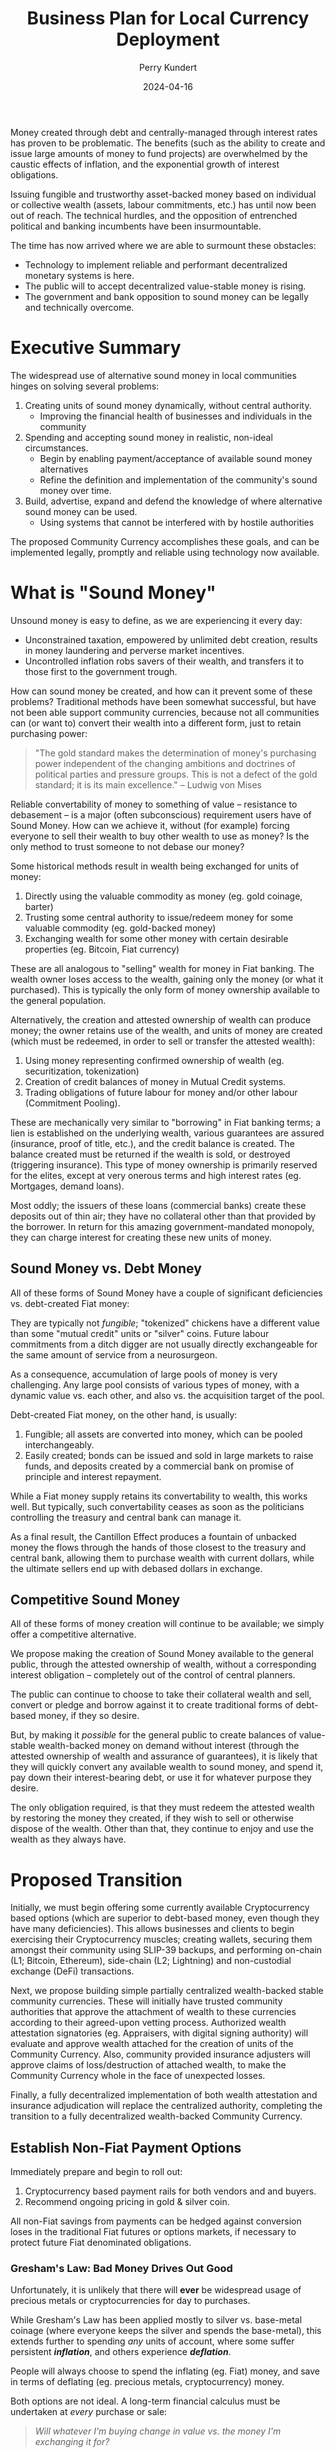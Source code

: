#+TITLE: Business Plan for Local Currency Deployment
#+AUTHOR: Perry Kundert
#+EMAIL: perry@dominionrnd.com
#+DATE: 2024-04-16
#+DRAFT: true
#+EXPORT_FILE_NAME: README.pdf
#+STARTUP: org-startup-with-inline-images inlineimages
#+OPTIONS: ^:nil # Disable sub/superscripting with bare _; _{...} still works
#+OPTIONS: toc:nil

#+LATEX_HEADER: \usepackage[margin=1.0in]{geometry}
#+LATEX_HEADER: \usepackage{draftwatermark}

#+BEGIN_ABSTRACT
Money created through debt and centrally-managed through interest rates has proven to be
problematic.  The benefits (such as the ability to create and issue large amounts of money to fund
projects) are overwhelmed by the caustic effects of inflation, and the exponential growth of
interest obligations.

Issuing fungible and trustworthy asset-backed money based on individual or collective wealth
(assets, labour commitments, etc.) has until now been out of reach.  The technical hurdles, and the
opposition of entrenched political and banking incumbents have been insurmountable.

The time has now arrived where we are able to surmount these obstacles:
- Technology to implement reliable and performant decentralized monetary systems is here.
- The public will to accept decentralized value-stable money is rising.
- The government and bank opposition to sound money can be legally and technically overcome.
#+END_ABSTRACT

#+TOC: headlines 2

* Executive Summary

  The widespread use of alternative sound money in local communities hinges on solving several problems:

  1. Creating units of sound money dynamically, without central authority.
     - Improving the financial health of businesses and individuals in the community
  2. Spending and accepting sound money in realistic, non-ideal circumstances.
     - Begin by enabling payment/acceptance of available sound money alternatives
     - Refine the definition and implementation of the community's sound money over time.
  3. Build, advertise, expand and defend the knowledge of where alternative sound money can be used.
     - Using systems that cannot be interfered with by hostile authorities

  The proposed Community Currency accomplishes these goals, and can be implemented legally, promptly
  and reliable using technology now available.

* What is "Sound Money"

  Unsound money is easy to define, as we are experiencing it every day:
  - Unconstrained taxation, empowered by unlimited debt creation, results in money laundering and perverse market incentives.
  - Uncontrolled inflation robs savers of their wealth, and transfers it to those first to the government trough.

  How can sound money be created, and how can it prevent some of these problems?  Traditional
  methods have been somewhat successful, but have not been able support community currencies,
  because not all communities can (or want to) convert their wealth into a different form, just to
  retain purchasing power:

  #+BEGIN_QUOTE
  "The gold standard makes the determination of money's purchasing power independent of the changing
  ambitions and doctrines of political parties and pressure groups. This is not a defect of the gold
  standard; it is its main excellence." -- Ludwig von Mises
  #+END_QUOTE

  Reliable convertability of money to something of value -- resistance to debasement -- is a major
  (often subconscious) requirement users have of Sound Money.  How can we achieve it, without (for
  example) forcing everyone to sell their wealth to buy other wealth to use as money?  Is the only
  method to trust someone to not debase our money?

  Some historical methods result in wealth being exchanged for units of money:

  1. Directly using the valuable commodity as money (eg. gold coinage, barter)
  2. Trusting some central authority to issue/redeem money for some valuable commodity (eg. gold-backed money)
  3. Exchanging wealth for some other money with certain desirable properties (eg. Bitcoin, Fiat currency)

  These are all analogous to "selling" wealth for money in Fiat banking.  The wealth owner loses
  access to the wealth, gaining only the money (or what it purchased).  This is typically the only
  form of money ownership available to the general population.

  Alternatively, the creation and attested ownership of wealth can produce money; the owner retains
  use of the wealth, and units of money are created (which must be redeemed, in order to sell or
  transfer the attested wealth):

  1. Using money representing confirmed ownership of wealth (eg. securitization, tokenization)
  2. Creation of credit balances of money in Mutual Credit systems.
  3. Trading obligations of future labour for money and/or other labour (Commitment Pooling).

  These are mechanically very similar to "borrowing" in Fiat banking terms; a lien is established on
  the underlying wealth, various guarantees are assured (insurance, proof of title, etc.), and the
  credit balance is created.  The balance created must be returned if the wealth is sold, or
  destroyed (triggering insurance).  This type of money ownership is primarily reserved for the
  elites, except at very onerous terms and high interest rates (eg. Mortgages, demand loans).

  Most oddly; the issuers of these loans (commercial banks) create these deposits out of thin air;
  they have no collateral other than that provided by the borrower.  In return for this amazing
  government-mandated monopoly, they can charge interest for creating these new units of money.

** Sound Money vs. Debt Money

   All of these forms of Sound Money have a couple of significant deficiencies vs. debt-created Fiat money:

   They are typically not /fungible/; "tokenized" chickens have a different value than some "mutual
   credit" units or "silver" coins.  Future labour commitments from a ditch digger are not usually
   directly exchangeable for the same amount of service from a neurosurgeon.

   As a consequence, accumulation of large pools of money is very challenging.  Any large pool
   consists of various types of money, with a dynamic value vs. each other, and also vs. the
   acquisition target of the pool.

   Debt-created Fiat money, on the other hand, is usually:
   1. Fungible; all assets are converted into money, which can be pooled interchangeably.
   2. Easily created; bonds can be issued and sold in large markets to raise funds, and deposits
      created by a commercial bank on promise of principle and interest repayment.

   While a Fiat money supply retains its convertability to wealth, this works well.  But typically,
   such convertability ceases as soon as the politicians controlling the treasury and central bank
   can manage it.

   As a final result, the Cantillon Effect produces a fountain of unbacked money the flows through
   the hands of those closest to the treasury and central bank, allowing them to purchase wealth
   with current dollars, while the ultimate sellers end up with debased dollars in exchange.

** Competitive Sound Money

   All of these forms of money creation will continue to be available; we simply offer a
   competitive alternative.

   We propose making the creation of Sound Money available to the general public, through the
   attested ownership of wealth, without a corresponding interest obligation -- completely out of
   the control of central planners.

   The public can continue to choose to take their collateral wealth and sell, convert or pledge and
   borrow against it to create traditional forms of debt-based money, if they so desire.

   But, by making it /possible/ for the general public to create balances of value-stable
   wealth-backed money on demand without interest (through the attested ownership of wealth and
   assurance of guarantees), it is likely that they will quickly convert any available wealth to
   sound money, and spend it, pay down their interest-bearing debt, or use it for whatever purpose
   they desire.

   The only obligation required, is that they must redeem the attested wealth by restoring the money
   they created, if they wish to sell or otherwise dispose of the wealth.  Other than that, they
   continue to enjoy and use the wealth as they always have.

* Proposed Transition

  Initially, we must begin offering some currently available Cryptocurrency based options (which are
  superior to debt-based money, even though they have many deficiencies).  This allows businesses
  and clients to begin exercising their Cryptocurrency muscles; creating wallets, securing them
  amongst their community using SLIP-39 backups, and performing on-chain (L1; Bitcoin, Ethereum),
  side-chain (L2; Lightning) and non-custodial exchange (DeFi) transactions.

  Next, we propose building simple partially centralized wealth-backed stable community currencies.
  These will initially have trusted community authorities that approve the attachment of wealth to
  these currencies according to their agreed-upon vetting process.  Authorized wealth attestation
  signatories (eg. Appraisers, with digital signing authority) will evaluate and approve wealth
  attached for the creation of units of the Community Currency.  Also, community provided insurance
  adjusters will approve claims of loss/destruction of attached wealth, to make the Community
  Currency whole in the face of unexpected losses.

  Finally, a fully decentralized implementation of both wealth attestation and insurance
  adjudication will replace the centralized authority, completing the transition to a fully
  decentralized wealth-backed Community Currency.

** Establish Non-Fiat Payment Options

   Immediately prepare and begin to roll out:

   1. Cryptocurrency based payment rails for both vendors and and buyers.
   2. Recommend ongoing pricing in gold & silver coin.

   All non-Fiat savings from payments can be hedged against conversion loses in the traditional Fiat
   futures or options markets, if necessary to protect future Fiat denominated obligations.

*** Gresham's Law: Bad Money Drives Out Good

    Unfortunately, it is unlikely that there will *ever* be widespread usage of precious metals or
    cryptocurrencies for day to purchases.

    While Gresham's Law has been applied mostly to silver vs. base-metal coinage (where everyone
    keeps the silver and spends the base-metal), this extends further to spending /any/ units of
    account, where some suffer persistent /*inflation*/, and others experience /*deflation*/.

    People will always choose to spend the inflating (eg. Fiat) money, and save in terms of
    deflating (eg. precious metals, cryptocurrency) money.

    Both options are not ideal.  A long-term financial calculus must be undertaken at /every/ purchase or sale:

    #+BEGIN_QUOTE
    /Will whatever I'm buying change in value vs. the money I'm exchanging it for?/
    #+END_QUOTE

    Ideal, sound money should neither inflate nor deflate vs. the majority of the things it is
    exchanged for.  Only a unit of money that retains an exact value in terms of a very broad basket
    of basic commodities -- /out of which everything in society is produced/ -- can maintain such a
    standard.

    However, we must start with /something/, until such powerful, reliable and stable money is
    created.

*** Cryptocurrencies

    Most existing cryptocurrencies are fixed-issuance deflationary tokens, so will unlikely enjoy
    widespread use for day-to-day payments compared to stable coins like USDC, USDT, etc.

**** Crypto Wallet Setup, Security & Reliability

     Fully private, non-custodial wallets are difficult to set up and fragile to secure.

     Community-based SLIP-39 backup standards are available, and hardware wallets from vendors like
     Trezor and Ledger for day-to-day payments are inexpensive and reliable.  Training on setup and
     use will still be necessary, and will prepare the community for future transition to much more
     reliable and powerful systems built on Holochain.

**** Crypto L2 Payments

    Until fully decentralized systems can be deployed, primarily "custodial" systems based on
    present cryptocurrencies must be supported.  These support quick, easy and relatively secure
    holding of "walking around money" for day to day usage, and already enjoy wide support.

    Bitcoin "Lightning" and Ethereum side-chains are existing, proven candidates.

*** Precious Metals

    Options like the Utah "[[https://www.goldback.com/][Goldback]]" and silver coinage should be supported.  Relatively simple
    verification techniques are available (especially for silver coin).  These will likely only be
    used for high-value purchases of quality, appreciating assets.

*** Barter

    Systems like [[https://www.barterit.ca/][Barter It]] that attempt to solve the "Coincidence of Wants" problem are good options
    to support.

** Develop Mutual Credit Community Based Money

   We propose developing a Holochain-based framework for deploying community-based Money.  Credit
   balances will be created directly through the community's attestation of wealth (proof of
   traditional valuation, insurance and liens).

*** Insurance

    The insurance required to assure the integrity of the community money may be provided by
    external insurers, or may be provided by the money's authoring community for a fee.  It should
    reflect the actuarial risk of the assets (a car on the road vs. silver in a bank safe deposit
    box), the net balance of the account (proportion of the asset value being insured), and the risk
    of the owner (historically how likely is such an owner to default, defraud, etc.).

    These estimation techniques are widely known in the risk community, and should be adjusted from
    time to time to ensure stability of the insurance fund.  Credit Default Swaps are quite well
    modelled and understood, and should provide a strong foundation for pricing premiums and
    estimating reserves required to protect the Community Currency against losses.

    The triggering of payouts from the fund should be prompt, to maintain the net zero balance of
    the Mutual Credit currency.  They may be automatic (eg. triggered after a certain threshold
    and/or time period of negative balance), or manually triggered, as desired by the community
    money's organizers.  However, valid Mutual Credit operations in process must remain valid, so
    long as they were entered into before the account fell into arrears.

*** Convertability

    Until markets and exchanges are available in the Community Currency, existing exchanges must be
    used to for Fiat on/off-ramps.  Many exchanges deal in Ethereum and ERC-20 Stablecoins such as
    USDC and USDT, so a means must be available to convert between the native Community Currency
    units and an ERC-20 form.

    Then, conversion to other Cryptocurrencies and to/from Fiat is accomplished through integration
    into the existing Ethereum ERC-20 DeFi exchanges platforms (eg. PancakeSwap, Uniswap, ...).

    A centralized community exchange controls conversion between Community Currency Mutual Credit
    units and ERC-20 units on a one-to-one basis.  This would be run by the same community
    organization in charge of the attestation of wealth underpinning the community Mutual Credit
    currency.  Units of Community Currency are deposited and held in reserve, and ERC-20 tokens are
    issued and transferred into the depositor's Ethereum wallet address.  Later, deposits of ERC-20
    tokens are burned and the reserve's Community Currency tokens are transferred to the depositor's
    Community Currency wallet.

    The use of pools on Ethereum L2 sidechains (eg. Polygon, Arbitrum, Optimism, ...) is worth
    considering due to their dramatically lower fees vs. Ethereum native DeFi.

*** Value Stability

    If desired, the definition of the community currency can be defined to be value-stable in terms
    of some reference basket of wealth.

    When wealth is pledged to create a credit balance, the process is:

    1. Estimate the value of the wealth in its primary market (eg. USD$)
    2. Estimate its assets' uncertainty function over time (eg. reduced value since attestation).
    3. The community responsible attests to the wealth, and the presence of necessary insurances.
    4. Apply the money's current credit multiplier to compute the credit balance, reduced by the
       uncertainty function, regularly (eg. daily or hourly) on all credit balances.

    A closed-loop control function (such as a PID loop) measures and corrects money unit/basket value:

    1. The current value of the proposed wealth basket (eg. in USD$/basket, in their markets)
    2. The current value of the community money (eg. in USDC/unit, on DeFi exchanges)
    3. The control function computes the new money credit multiplier due to in/deflation
    4. All credit balances are adjusted due to the new credit multiplier
    5. Any accounts with negative credit balances must attest more wealth, or purchase money on the market to restore net positive balance.
    6. Insurance contracts are executed to make good any account persistently in arrears, using traditional means to recoup losses.

    This is a very brief overview; much more detail about this process is available at my [[https://github.com/pjkundert/ownercredit.git][Owner
    Credit]] Git Repo and in my [[https://docs.google.com/document/d/1ohJu7kxz3JlmJZE139iFJanzb5XNS5kEzT1H543Mabk][Wealth Coin paper]].

** Decentralization

   The final step is to build robust distributed attestation performance ratings and markets, and
   insurance adjudication validation systems.

   By eliminating the centralized vesting of authority over attestation and insurance, and instead
   using the same historical performance feedback (poor sale value predictions = low attestation
   fees) and distributed rule validation (incorrect insurance adjustment claims = low adjudication
   fees), both the attachment of wealth and creation of Community Currency units, and recovery from
   unexpected loss of wealth becomes more trustworthy and scalable.

* Financial Projections

  We propose an aggressive R&D plan over a 1 year period, resulting in several prototypes followed
  by an operational deployment of a Holochain-based community money system.

** 1st Year: Sprint to Operational Deployment

   Over the first year, R&D and community communications and collaboration are substantial costs,
   with no income from system operations to offset them.

   Of course, the project can be investigated and a detailed break-down of timelines and costs can
   be accomplished at a much lower initial investment!  But, this is a rough guess at how much a
   fully operational system would cost to achieve in the short timelines required.

   But, I feel that the idea of a slow, multi-year R&D process is not appropriate, given the gravity
   of the potential outcomes of the looming widespread failure of Fiat monetary systems.

   The time for timid half-measures has passed, and the moment for decisive action in the face of
   grave risks has arrived.

*** Initial R&D: 6 Months

    I foresee the first 6 months of the year dedicated to:

    1. Designing and testing currently available near-term systems and solutions such as Lightning Network
    2. Producing PR and travelling extensively to communicate the long-term plan, and advise on near-term solutions.
    3. Producing 2-4 prototypes of the community money system, with increasing functionality
    4. Designing an integration with traditional insurers to provide re-insurance

*** Operational Deployment: 6 Months

    Once an operational Mutual Credit community money system is accepted, and the community money
    ERC-20 exchange is operational, initial deployment can begin.

    A small set of vendors with some large willing clients is chosen, to invest a subset of their
    trade through the community money system.  Instead of settling in cash, the clients either
    create community money (through attestation of wealth) or purchase it using the Fiat USDC to
    ERC-20 token DeFi, then exchange for Mutual Credit units via the community exchange.

    Then, they settle client to vendor transactions using community money instead of Fiat.

    Finally, the vendor cashes out community money via the community money to ERC-20 exchange, and
    then the ERC-20 DeFi pool to receive USDC, when can be converted and deposited to Fiat accounts
    via any Cryptocurrency exchange.

    Alternatively, the vendor can purchase wealth using community money payments to other vendor(s).
    Then, by attesting the newly purchased wealth, they can create new community money (interest
    free), and cash that out, as described above.

*** The Team

    A seasoned, proven technical R&D team is absolutely necessary.  These people are already making
    much higher incomes than these.

    However, I believe a pool of talent is available that would be willing to undertake this project
    at a steep discount, because of its meaningfulness and impact to civilization.

**** Technical Team Lead: $200,000

**** Holochain Full-Stack R&D: $200,000

**** Monetary System R&D: $200,000

**** Community Interface & Product Owner: $150,000

**** Social Media, Communications & PR: $100,000

**** Hardware, Software: $50,000

**** Travel, Misc. Expenses: $100,000

** 2nd Year: Neutral

   Wider community uptake results in insurance fee revenue collection filling the loss buffer, and
   sufficient to pay for maintenance and further R&D of the operating community money system.

** 3rd Year: Profitable

   Fees on wealth attestation insurance begin to stabilize, and are automated using PID control to
   yield a revenue stream to support the ongoing operations of the community money system, while
   maintaining a buffer against adverse insurable events (eg. natural disasters)

* Effect on Community Business Success

  Unless a Community Currency improves the success of local businesses (and by extension, the lives
  of those both who work for them, and those who use their products, why would anyone adopt it?

** Altman Z''-Score

   A useful metric in evaluating a business' health is its Z''-Score, developed by Altman in 1968.
   This metric, produced from published financial data, can be used to predict the future health of
   the business.  In particular, how statistically likely the business is to default.

   This score can be used to price Credit Default Swaps; a method for estimating the "insurance
   premiums" that must be charged, to accumulate funds to offset defaults in any attested wealth
   pledged for the creation of Community Currency money.

   How does a Community Currency influence the Z''-Score?  Let's see.

   \begin{equation}

   Z'' = 6.56x_1 + 3.26x_2 + 6.72x_3 + 1.05x_4			% 17.58

   x_1 = \textrm{Working Capital / Total Assets}		% 37%

   x_2 = \textrm{Retained Earnings / Total Assets}		% 19%

   x_3 = \textrm{EBIT / Total Assets}				% 38%

   x_4 = \textrm{Market Value of Equity / Total Liabilities}	%  6%

   \end{equation}

   The net effect of Debt vs. Community Currency (from greatest to least impact):

*** Z''-Score vs. S&P Credit Rating

    A relationship between $Z''$ Score and [[https://www.researchgate.net/figure/Correspondence-between-Z-Score-and-Standard-Poor-Rating_tbl1_311341021][S&P Credit Rating]] has been long established:

    |--------+-----------+-----------+---+--------+-----------+-----------|
    | Rating | Z''-Score | Health    |   | Rating | Z''-Score | Health    |
    |--------+-----------+-----------+---+--------+-----------+-----------|
    | AAA    |     >8.15 | Safe Area |   | BB+    |      5.65 | Grey Area |
    | AA+    |      8.15 |           |   | BB     |      5.25 |           |
    | AA     |      7.60 |           |   | BB-    |      4.95 |           |
    | AA-    |      7.30 |           |   | B+     |      4.75 |           |
    | A+     |      7.00 |           |   | B      |      4.40 | Distress  |
    | A      |      6.85 |           |   | B-     |      4.15 |           |
    | A-     |      6.65 |           |   | CCC+   |      3.75 |           |
    | BBB+   |      6.40 |           |   | CCC+   |      3.20 |           |
    | BBB+   |      6.25 |           |   | CCC-   |      2.50 |           |
    | BBB-   |      5.85 |           |   | D      |     <1.75 |           |


    Let's imagine a small company earning $30,000/year before interest/taxes (1/2 Retained), with
    $60,000 in Current Assets and $10,000 in Current Liabilities.  It has another $140,000 in
    Non-Current Assets (equipment, etc.) for $200,000 Total Assets, and an additional $40,000 in
    Non-Current Liabilities for $50,000 in Total Liabilities.  A conservative market valuation of
    the company's Retained Earnings over 5 years is assumed.

    It's $Z''$ Score is currently:

    \( x_1 == ($60,000 - $10,000) / $200,000 == 0.25 * 6.56 = 1.64 $ \)

    \( x_2 == $15,000 / $200,000 == 0.075 * 3.26 = 0.25 \)

    \( x_3 == $30,000 / $200,000 == 0.15 * 6.72 = 1.00 \)

    \( x_4 == ($15,000 * 5) / $50,000 == 1.5 * 1.05 = 1.57 \)

    Thus, the company's /*$Z''$ Score is 4.5, giving us an S&P rating of B+*/; in bottom of the "Grey
    Area" of financial health.

    It is considering borrowing $50,000 at 10% APR for $5,000/yr interest, to expand and provide a
    buffer for its business.

    How does taking on Debt Financing vs. accumulating Community Currency affect its health?

*** $x_1$ (37%) Current vs. Total Assets

    The first $Z''$ term $x_1$ is the ratio of Working Capital / Total Assets, or
    (Current Assets - Current Liabilities) / Total Assets.

    Working capital is the difference between the current assets of a company and its current
    liabilities. The value of a company’s working capital determines its short-term financial
    health. A positive working capital means that a company can meet its short-term financial
    obligations and still make funds available to invest and grow.

    Current Assets (assets convertible to cash within 1 year) are deemed to be available to liquidate
    to pay expenses, Current Liabilities are those due within the year.

    Total Assets encompass current assets, but they also include non-current assets such as
    property, plant, and equipment (PP&E), intangible assets (like patents or trademarks), long-term
    investments, and other non-current assets.

**** Debt Financing: Mortgaging Non-Current Assets

     Increasing Current Assets by assuming debt (borrowing against Non-Current assets or issuing
     Bonds) is the typical approach.  This improves $x_1$ by increasing Current Assets (cash) much
     more than it increases Current Liabilities (principal + interest payments).

     \( x_1 == ($60,000 - $10,000) / $200,000 == 0.25 * 6.56 = 1.64 $ \)

     After receiving the proceeds of the $50,000 loan:

     \( x_1 == ($110,000 - $15,000) / $250,000 == 0.38 * 6.56 = 2.5 $ \)

     Thus, the company's $X''$ rises by about 0.86 due to $x_1$.

**** Community Currency: Attestation of Non-Current Assets

     Instead of mortgaging assets at interest, a similar amount of capital becomes available by
     obtaining attestation on the assets, and attaching them to the Community Currency account of
     the organization.  Similar insurance, lien and legal costs are required as for issuing debt.

     The effect on $x_1$ is identical to debt financing; however, once the Community Currency credit
     balance is issued, there /is no interest payable/, which increases future Earnings and reduces
     Current Liabilities.

*** $x_3$ (38%) Earnings Before Interest & Taxes vs. Total Assets

    EBIT shouldn't change $x_3$, regardless of the source of funding (Retained Earnings, which is
    net of interest, will alter $x_2$).

**** Debt Financing

     $x_3$ is reduced, due to the additional $50,000 of Total Assets:

     \( $30,000 / $200,000 == 0.15 * 6.72 = 1.008 \)

     After:

     \( $30,000 / $250,000 == 0.125 * 6.72 = 0.806 \)

     So, the company's $X''$ drops about 0.2 due to $x_3$; the net change is now about +0.66, so it's
     still a marked improvement.

**** Community Currency

     The effect on $x_3$ is identical to Debt financing.

*** $x_2$ (19%) Retained Earnings vs. Total Assets

     Every year the $5,000 interest payment for debt financing weighs on the company's Retained
     Earnings.

**** Debt Financing; Reduction in Retained Earnings

     All else being equal, any retained earnings *must* be reduced by (at least) the amount made
     unavailable due to the interest payments; $15,000 reduces by $5,000, so $x_2$'s contribution of
     0.25 is reduced to:

     \( x_2 = $10,000 / $250,000 == 0.04 * 3.26 = .130  \)

     A reduction in $Z''$ of .12, to a new net change in score of +.73.

**** Community Currency; Retained Earnings Unaffected

     Since no interest payments drag on Retained Earnings, only the increase of Total Assets affects
     $x_2$:

     \( x_2 = $15,000 / $250,000 == 0.06 * 3.26 = .2  \)

     A reduction in $Z''$ of only .05, to a net change in score of +.81.

*** $x_4$ (6%) Market Value / Total Liabilities

    The drag on earnings in Debt vs. Community Currency financing would influence equity valuation
    negatively.  Since this valuation is often subjective, we're limiting it to just Retained
    Earnings; one of the most obvious measure of a company's long-term profitability.

**** Debt Financing

    \( x_4 == ($10,000 * 5) / $50,000 == 1.0 * 1.05 = 1.05 \)

    A reduction in $Z''$ by $x_4$ dropping from 1.57 by 0.52 to 1.05 reduces our net score change to +0.21.

    Under Debt Financing our final /*$Z''$ Score is 4.5, implying an S&P rating of B+*/ (unchanged).

**** Community Currency

    The Retained Earnings remain unchanged with Community Currency issuance, though, and our $Z''$ net
    score change remains +.81.

    Under Community Currency financing our final /*$Z''$ Score is 5.08, implying an S&P rating of
    BB*/ (improvement of 2 full S&P ratings).

** The Z''-Score and Wealth Monetization

   An attractive feature of the Altman Z''-Score is that it can be computed using publicly available
   data.

*** Monetization Cost Computation

    Every act of monetizing wealth to produce credit balances entails risk of default that must be
    mitigated.  These risks have costs which should naturally borne by the beneficiary of the credit
    balance as either up-front or regular fees, as appropriate.

    Using something like the Z''-Score to compute the risk (and hence fees) is one possible way to
    implement automatic, decentralized calculation of these fees, and move away from centralized
    attestation to a completely decentralized system of wealth monetization.

* Conclusion

  An aggressive plan to develop a viable Mutual Credit community currency is proposed.

  A 1-year plan to research, develop, deploy and test the community money system establishes a group
  of vendors and clients to test the prototype deployment using real money, in preparation for the
  second year's opening of the system to further vendors and clients, who can either purchase or
  create community money through attestation of wealth.

  Let's build this future together.
